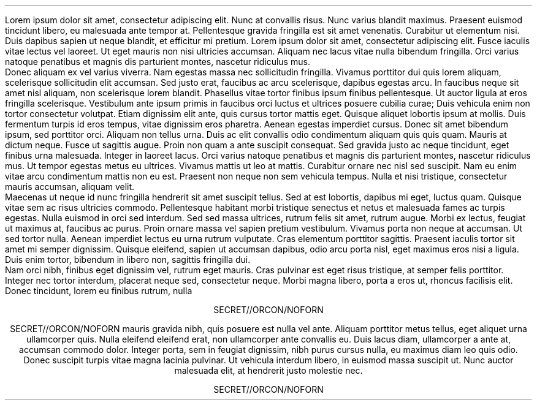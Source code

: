 .PRINTSTYLE TYPEWRITE SINGLESPACE
.DOCHEADER  OFF
\#.HEADER_CENTER "SECRET//ORCON/NOFORN"
\#.FOOTERS
\#.FOOTER_CENTER "SECRET//ORCON/NOFORN"
.FOOTER_ON_FIRST_PAGE
.HEADER_ON_FIRST_PAGE
.HEADERS_AND_FOOTERS CENTER "SECRET//ORCON/NOFORN" CENTER "SECRET//ORCON/NOFORN"
.START
.PP
Lorem ipsum dolor sit amet, consectetur adipiscing elit. Nunc at convallis risus. Nunc varius blandit maximus. Praesent euismod tincidunt libero, eu malesuada ante tempor at. Pellentesque gravida fringilla est sit amet venenatis. Curabitur ut elementum nisi. Duis dapibus sapien ut neque blandit, et efficitur mi pretium. Lorem ipsum dolor sit amet, consectetur adipiscing elit. Fusce iaculis vitae lectus vel laoreet. Ut eget mauris non nisi ultricies accumsan. Aliquam nec lacus vitae nulla bibendum fringilla. Orci varius natoque penatibus et magnis dis parturient montes, nascetur ridiculus mus.
.PP
Donec aliquam ex vel varius viverra. Nam egestas massa nec sollicitudin fringilla. Vivamus porttitor dui quis lorem aliquam, scelerisque sollicitudin elit accumsan. Sed justo erat, faucibus ac arcu scelerisque, dapibus egestas arcu. In faucibus neque sit amet nisl aliquam, non scelerisque lorem blandit. Phasellus vitae tortor finibus ipsum finibus pellentesque. Ut auctor ligula at eros fringilla scelerisque. Vestibulum ante ipsum primis in faucibus orci luctus et ultrices posuere cubilia curae; Duis vehicula enim non tortor consectetur volutpat. Etiam dignissim elit ante, quis cursus tortor mattis eget. Quisque aliquet lobortis ipsum at mollis. Duis fermentum turpis id eros tempus, vitae dignissim eros pharetra.
.LP
Aenean egestas imperdiet cursus. Donec sit amet bibendum ipsum, sed porttitor orci. Aliquam non tellus urna. Duis ac elit convallis odio condimentum aliquam quis quis quam. Mauris at dictum neque. Fusce ut sagittis augue. Proin non quam a ante suscipit consequat. Sed gravida justo ac neque tincidunt, eget finibus urna malesuada. Integer in laoreet lacus. Orci varius natoque penatibus et magnis dis parturient montes, nascetur ridiculus mus. Ut tempor egestas metus eu ultrices. Vivamus mattis ut leo at mattis. Curabitur ornare nec nisl sed suscipit. Nam eu enim vitae arcu condimentum mattis non eu est. Praesent non neque non sem vehicula tempus. Nulla et nisi tristique, consectetur mauris accumsan, aliquam velit.
.PP
Maecenas ut neque id nunc fringilla hendrerit sit amet suscipit tellus. Sed at est lobortis, dapibus mi eget, luctus quam. Quisque vitae sem ac risus ultricies commodo. Pellentesque habitant morbi tristique senectus et netus et malesuada fames ac turpis egestas. Nulla euismod in orci sed interdum. Sed sed massa ultrices, rutrum felis sit amet, rutrum augue. Morbi ex lectus, feugiat ut maximus at, faucibus ac purus. Proin ornare massa vel sapien pretium vestibulum. Vivamus porta non neque at accumsan. Ut sed tortor nulla. Aenean imperdiet lectus eu urna rutrum vulputate. Cras elementum porttitor sagittis. Praesent iaculis tortor sit amet mi semper dignissim. Quisque eleifend, sapien ut accumsan dapibus, odio arcu porta nisl, eget maximus eros nisi a ligula. Duis enim tortor, bibendum in libero non, sagittis fringilla dui.
.PP
Nam orci nibh, finibus eget dignissim vel, rutrum eget mauris. Cras pulvinar est eget risus tristique, at semper felis porttitor. Integer nec tortor interdum, placerat neque sed, consectetur neque. Morbi magna libero, porta a eros ut, rhoncus facilisis elit. Donec tincidunt, lorem eu finibus rutrum, nulla mauris gravida nibh, quis posuere est nulla vel ante. Aliquam porttitor metus tellus, eget aliquet urna ullamcorper quis. Nulla eleifend eleifend erat, non ullamcorper ante convallis eu. Duis lacus diam, ullamcorper a ante at, accumsan commodo dolor. Integer porta, sem in feugiat dignissim, nibh purus cursus nulla, eu maximus diam leo quis odio. Donec suscipit turpis vitae magna lacinia pulvinar. Ut vehicula interdum libero, in euismod massa suscipit ut. Nunc auctor malesuada elit, at hendrerit justo molestie nec.
